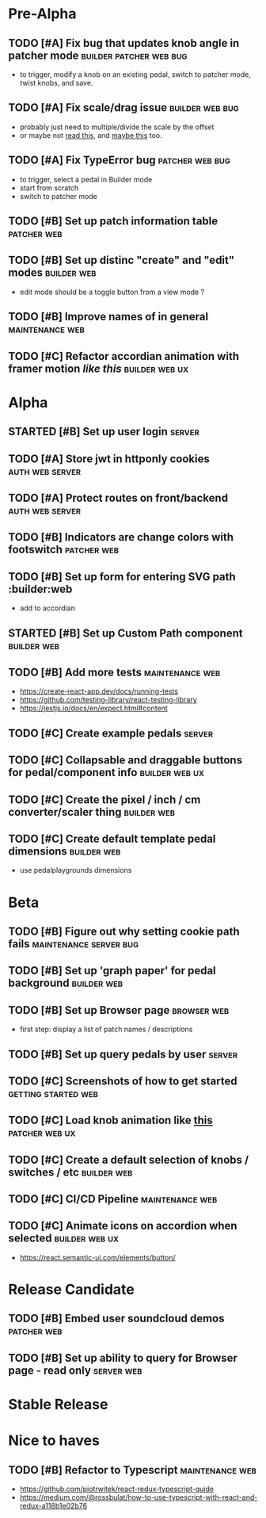 * Pre-Alpha
** TODO [#A] Fix bug that updates knob angle in patcher mode :builder:patcher:web:bug:
   - to trigger, modify a knob on an existing pedal, switch to patcher mode, twist knobs, and save. 
** TODO [#A] Fix scale/drag issue                           :builder:web:bug:
   - probably just need to multiple/divide the scale by the offset
   - or maybe not [[https://www.eleqtriq.com/2010/05/css-3d-matrix-transformations/][read this]], and [[http://www.useragentman.com/blog/2011/01/07/css3-matrix-transform-for-the-mathematically-challenged/][maybe this]] too.
** TODO [#A] Fix TypeError bug                              :patcher:web:bug:
   - to trigger, select a pedal in Builder mode
   - start from scratch
   - switch to patcher mode
** TODO [#B] Set up patch information table                     :patcher:web:
** TODO [#B] Set up distinc "create" and "edit" modes           :builder:web:
   - edit mode should be a toggle button from a view mode ?
** TODO [#B] Improve names of in general                    :maintenance:web:
** TODO [#C] Refactor accordian animation with framer motion [[ https://codesandbox.io/s/framer-motion-accordion-qx958][like this]] :builder:web:ux:
* Alpha
** STARTED [#B] Set up user login                                    :server:
** TODO [#A] Store jwt in httponly cookies                  :auth:web:server:
** TODO [#A] Protect routes on front/backend                :auth:web:server:
** TODO [#B] Indicators are change colors with footswitch       :patcher:web:
** TODO [#B] Set up form for entering SVG path                 :builder:web
   - add to accordian
** STARTED [#B] Set up Custom Path component                    :builder:web:
** TODO [#B] Add more tests                                 :maintenance:web:
   - https://create-react-app.dev/docs/running-tests
   - https://github.com/testing-library/react-testing-library
   - https://jestjs.io/docs/en/expect.html#content
** TODO [#C] Create example pedals                                   :server:
** TODO [#C] Collapsable and draggable buttons for pedal/component info :builder:web:ux:
** TODO [#C] Create the pixel / inch / cm converter/scaler thing :builder:web:
** TODO [#C] Create default template pedal dimensions           :builder:web:
   - use pedalplaygrounds dimensions
* Beta
** TODO [#B] Figure out why setting cookie path fails :maintenance:server:bug:
** TODO [#B] Set up 'graph paper' for pedal background          :builder:web:
** TODO [#B] Set up Browser page                                :browser:web:
   - first step: display a list of patch names / descriptions
** TODO [#B] Set up query pedals by user                             :server:
** TODO [#C] Screenshots of how to get started          :getting:started:web:
** TODO [#C] Load knob animation like [[https://codesandbox.io/s/framer-motion-directional-stagger-effect-grid-f127v][this]]                   :patcher:web:ux:
** TODO [#C] Create a default selection of knobs / switches / etc :builder:web:
** TODO [#C] CI/CD Pipeline                                 :maintenance:web:
** TODO [#C] Animate icons on accordion when selected        :builder:web:ux:
   - https://react.semantic-ui.com/elements/button/
* Release Candidate
** TODO [#B] Embed user soundcloud demos                        :patcher:web:
** TODO [#B] Set up ability to query for Browser page - read only :server:web:
* Stable Release
* Nice to haves
** TODO [#B] Refactor to Typescript                         :maintenance:web:
   - https://github.com/piotrwitek/react-redux-typescript-guide
   - https://medium.com/@rossbulat/how-to-use-typescript-with-react-and-redux-a118b1e02b76

     

